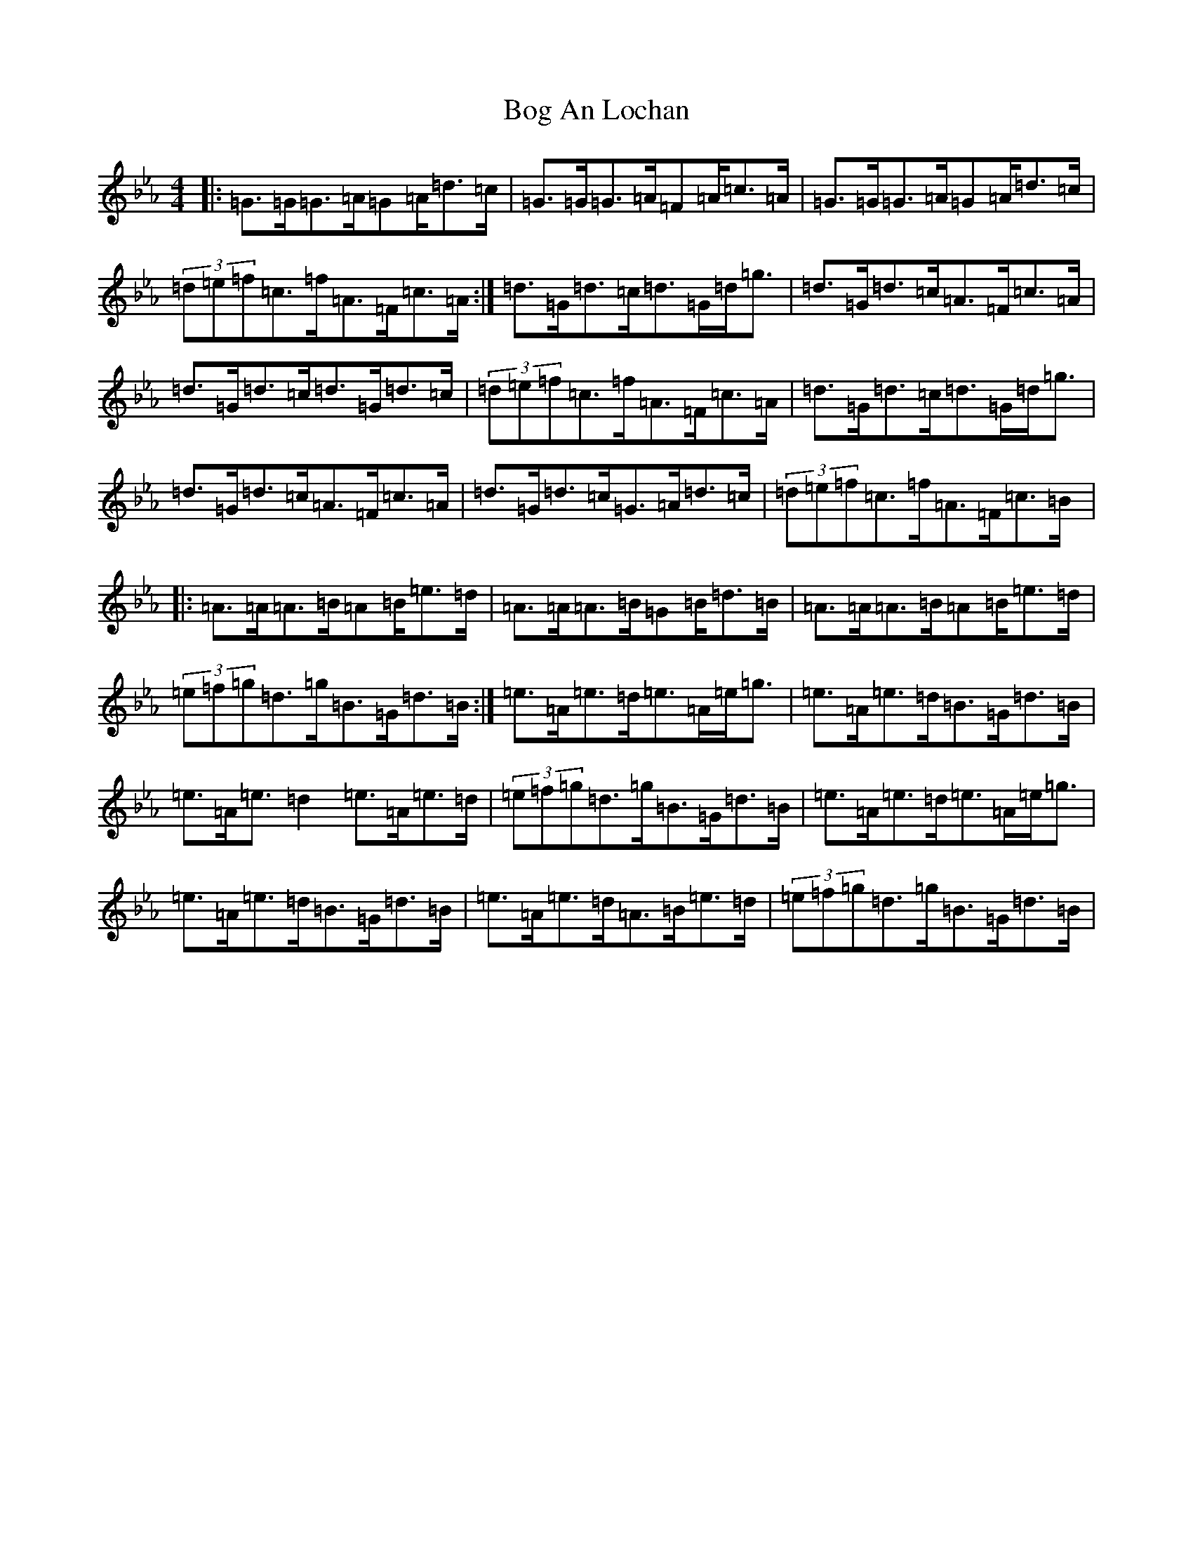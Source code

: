 X: 2167
T: Bog An Lochan
S: https://thesession.org/tunes/1749#setting1749
Z: B minor
R: strathspey
M:4/4
L:1/8
K: C minor
|:=G3/2=G/2=G3/2=A/2=G=A/2=d3/2=c/2|=G3/2=G/2=G3/2=A/2=F=A/2=c3/2=A/2|=G3/2=G/2=G3/2=A/2=G=A/2=d3/2=c/2|(3=d=e=f=c3/2=f/2=A3/2=F/2=c3/2=A/2:|=d3/2=G/2=d3/2=c/2=d3/2=G/2=d/2=g3/2|=d3/2=G/2=d3/2=c/2=A3/2=F/2=c3/2=A/2|=d3/2=G/2=d3/2=c/2=d3/2=G/2=d3/2=c/2|(3=d=e=f=c3/2=f/2=A3/2=F/2=c3/2=A/2|=d3/2=G/2=d3/2=c/2=d3/2=G/2=d/2=g3/2|=d3/2=G/2=d3/2=c/2=A3/2=F/2=c3/2=A/2|=d3/2=G/2=d3/2=c/2=G3/2=A/2=d3/2=c/2|(3=d=e=f=c3/2=f/2=A3/2=F/2=c3/2=B/2|:=A3/2=A/2=A3/2=B/2=A=B/2=e3/2=d/2|=A3/2=A/2=A3/2=B/2=G=B/2=d3/2=B/2|=A3/2=A/2=A3/2=B/2=A=B/2=e3/2=d/2|(3=e=f=g=d3/2=g/2=B3/2=G/2=d3/2=B/2:|=e3/2=A/2=e3/2=d/2=e3/2=A/2=e/2=g3/2|=e3/2=A/2=e3/2=d/2=B3/2=G/2=d3/2=B/2|=e3/2=A/2=e3/2=d2=e3/2=A/2=e3/2=d/2|(3=e=f=g=d3/2=g/2=B3/2=G/2=d3/2=B/2|=e3/2=A/2=e3/2=d/2=e3/2=A/2=e/2=g3/2|=e3/2=A/2=e3/2=d/2=B3/2=G/2=d3/2=B/2|=e3/2=A/2=e3/2=d/2=A3/2=B/2=e3/2=d/2|(3=e=f=g=d3/2=g/2=B3/2=G/2=d3/2=B/2|